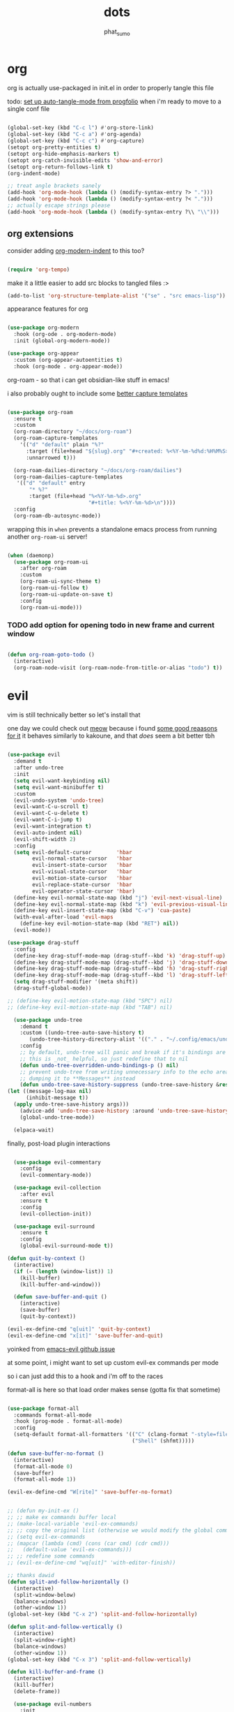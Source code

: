 #+title: dots
#+author: phat_sumo
#+startup: fold


* org

org is actually use-packaged in init.el in order to properly tangle this file

todo: [[https://github.com/progfolio/auto-tangle-mode.el/blob/master/auto-tangle-mode.el][set up auto-tangle-mode from progfolio]] when i'm ready to move to a single conf file

#+begin_src emacs-lisp

  (global-set-key (kbd "C-c l") #'org-store-link)
  (global-set-key (kbd "C-c a") #'org-agenda)
  (global-set-key (kbd "C-c c") #'org-capture)
  (setopt org-pretty-entities t)
  (setopt org-hide-emphasis-markers t)
  (setopt org-catch-invisible-edits 'show-and-error)
  (setopt org-return-follows-link t)
  (org-indent-mode)

  ;; treat angle brackets sanely
  (add-hook 'org-mode-hook (lambda () (modify-syntax-entry ?> ".")))
  (add-hook 'org-mode-hook (lambda () (modify-syntax-entry ?< ".")))
  ;; actually escape strings please
  (add-hook 'org-mode-hook (lambda () (modify-syntax-entry ?\\ "\\")))

#+end_src

** org extensions


consider adding [[https://github.com/jdtsmith/org-modern-indent][org-modern-indent]] to this too?

#+begin_src emacs-lisp

  (require 'org-tempo)

  #+end_src

make it a little easier to add src blocks to tangled files :>

#+begin_src emacs-lisp
  (add-to-list 'org-structure-template-alist '("se" . "src emacs-lisp"))
#+end_src

appearance features for org

#+begin_src emacs-lisp

  (use-package org-modern
    :hook (org-ode . org-modern-mode)
    :init (global-org-modern-mode))

  (use-package org-appear
    :custom (org-appear-autoentities t)
    :hook (org-mode . org-appear-mode))

#+end_src

org-roam - so that i can get obsidian-like stuff in emacs!

i also probably ought to include some [[https://systemcrafters.net/build-a-second-brain-in-emacs/capturing-notes-efficiently/][better capture templates]]

#+begin_src emacs-lisp

  (use-package org-roam
    :ensure t
    :custom
    (org-roam-directory "~/docs/org-roam")
    (org-roam-capture-templates
      '(("d" "default" plain "%?"
        :target (file+head "${slug}.org" "#+created: %<%Y-%m-%d%d:%H%M%S>\n#+title: ${title}")
        :unnarrowed t)))

    (org-roam-dailies-directory "~/docs/org-roam/dailies")
    (org-roam-dailies-capture-templates
     '(("d" "default" entry
         "* %?"
         :target (file+head "%<%Y-%m-%d>.org"
                            "#+title: %<%Y-%m-%d>\n"))))
    :config
    (org-roam-db-autosync-mode))

 #+end_src

wrapping this in ~when~ prevents a standalone emacs process from running
another ~org-roam-ui~ server!

#+begin_src emacs-lisp

  (when (daemonp)
    (use-package org-roam-ui
      :after org-roam
      :custom
      (org-roam-ui-sync-theme t)
      (org-roam-ui-follow t)
      (org-roam-ui-update-on-save t)
      :config
      (org-roam-ui-mode)))
  #+end_src


*** TODO add option for opening todo in new frame and current window

#+begin_src emacs-lisp

  (defun org-roam-goto-todo ()
    (interactive)
    (org-roam-node-visit (org-roam-node-from-title-or-alias "todo") t))

#+end_src

* evil

vim is still technically better so let's install that

one day we could check out [[https://github.com/meow-edit/meow][meow]] because i found [[https://esrh.me/posts/2021-12-18-switching-to-meow.html][some good reaasons for it]]
it behaves similarly to kakoune, and that /does/ seem a bit better tbh

#+begin_src emacs-lisp

    (use-package evil
      :demand t
      :after undo-tree
      :init
      (setq evil-want-keybinding nil)
      (setq evil-want-minibuffer t)
      :custom
      (evil-undo-system 'undo-tree)
      (evil-want-C-u-scroll t)
      (evil-want-C-u-delete t)
      (evil-want-C-i-jump t)
      (evil-want-integration t)
      (evil-auto-indent nil)
      (evil-shift-width 2)
      :config
      (setq evil-default-cursor        'hbar
            evil-normal-state-cursor   'hbar
            evil-insert-state-cursor   'hbar
            evil-visual-state-cursor   'hbar
            evil-motion-state-cursor   'hbar
            evil-replace-state-cursor  'hbar
            evil-operator-state-cursor 'hbar)
      (define-key evil-normal-state-map (kbd "j") 'evil-next-visual-line)
      (define-key evil-normal-state-map (kbd "k") 'evil-previous-visual-line)
      (define-key evil-insert-state-map (kbd "C-v") 'cua-paste)
      (with-eval-after-load 'evil-maps
        (define-key evil-motion-state-map (kbd "RET") nil))
      (evil-mode))

    (use-package drag-stuff
      :config
      (define-key drag-stuff-mode-map (drag-stuff--kbd 'k) 'drag-stuff-up)
      (define-key drag-stuff-mode-map (drag-stuff--kbd 'j) 'drag-stuff-down)
      (define-key drag-stuff-mode-map (drag-stuff--kbd 'h) 'drag-stuff-right)
      (define-key drag-stuff-mode-map (drag-stuff--kbd 'l) 'drag-stuff-left)
      (setq drag-stuff-modifier '(meta shift))
      (drag-stuff-global-mode))

    ;; (define-key evil-motion-state-map (kbd "SPC") nil)
    ;; (define-key evil-motion-state-map (kbd "TAB") nil)

      (use-package undo-tree
        :demand t
        :custom ((undo-tree-auto-save-history t)
           (undo-tree-history-directory-alist '(("." . "~/.config/emacs/undo"))))
        :config
        ;; by default, undo-tree will panic and break if it's bindings are overridden
        ;; this is _not_ helpful, so just redefine that to nil
        (defun undo-tree-overridden-undo-bindings-p () nil)
        ;; prevent undo-tree from writing unnecessary info to the echo area,
        ;; dumping it to **Messages** instead
        (defun undo-tree-save-history-suppress (undo-tree-save-history &rest args)
    (let ((message-log-max nil)
          (inhibit-message t))
      (apply undo-tree-save-history args)))
        (advice-add 'undo-tree-save-history :around 'undo-tree-save-history-suppress)
        (global-undo-tree-mode))

      (elpaca-wait)

#+end_src


finally, post-load plugin interactions

#+begin_src emacs-lisp

    (use-package evil-commentary
      :config
      (evil-commentary-mode))

    (use-package evil-collection
      :after evil
      :ensure t
      :config
      (evil-collection-init))

    (use-package evil-surround
      :ensure t
      :config
      (global-evil-surround-mode t))

  (defun quit-by-context ()
    (interactive)
    (if (= (length (window-list)) 1)
      (kill-buffer)
      (kill-buffer-and-window)))

    (defun save-buffer-and-quit ()
      (interactive)
      (save-buffer)
      (quit-by-context))

  (evil-ex-define-cmd "q[uit]" 'quit-by-context)
  (evil-ex-define-cmd "x[it]" 'save-buffer-and-quit)

#+end_src

yoinked from [[https://github.com/emacs-evil/evil/issues/622][emacs-evil github issue]]

at some point, i might want to set up custom evil-ex commands per mode

so i can just add this to a hook and i'm off to the races

format-all is here so that load order makes sense (gotta fix that sometime)

#+begin_src emacs-lisp

  (use-package format-all
    :commands format-all-mode
    :hook (prog-mode . format-all-mode)
    :config
    (setq-default format-all-formatters '(("C" (clang-format "-style=file:/home/phat_sumo/.clang-format"))
                                          ("Shell" (shfmt)))))

  (defun save-buffer-no-format ()
    (interactive)
    (format-all-mode 0)
    (save-buffer)
    (format-all-mode 1))

  (evil-ex-define-cmd "W[rite]" 'save-buffer-no-format)


  ;; (defun my-init-ex ()
  ;; ;; make ex commands buffer local
  ;; (make-local-variable 'evil-ex-commands)
  ;; ;; copy the original list (otherwise we would modify the global commands list)
  ;; (setq evil-ex-commands
  ;; (mapcar (lambda (cmd) (cons (car cmd) (cdr cmd)))
  ;;   (default-value 'evil-ex-commands)))
  ;; ;; redefine some commands
  ;; (evil-ex-define-cmd "wq[uit]" 'with-editor-finish))

  ;; thanks dawid
  (defun split-and-follow-horizontally ()
    (interactive)
    (split-window-below)
    (balance-windows)
    (other-window 1))
  (global-set-key (kbd "C-x 2") 'split-and-follow-horizontally)

  (defun split-and-follow-vertically ()
    (interactive)
    (split-window-right)
    (balance-windows)
    (other-window 1))
  (global-set-key (kbd "C-x 3") 'split-and-follow-vertically)

  (defun kill-buffer-and-frame ()
    (interactive)
    (kill-buffer)
    (delete-frame))

    (use-package evil-numbers
      :init
      (define-key evil-normal-state-map (kbd "C-a") 'evil-numbers/inc-at-pt)
      (define-key evil-normal-state-map (kbd "C-S-a") 'evil-numbers/dec-at-pt))

    (use-package evil-org
      :ensure t
      :hook (org-mode . evil-org-mode)
      :config
      (require 'evil-org-agenda)
      (evil-org-agenda-set-keys))

    (use-package markdown-mode
      :ensure t
      :mode ("README\\.md\\'" . gfm-mode)
      :init (setq markdown-command "multimarkdown")
      :bind (:map markdown-mode-map
             ("C-c C-e" . markdown-do)))

    (use-package evil-markdown
      :ensure t
      :elpaca (:host github :repo "Somelauw/evil-markdown"))

    (use-package evil-replace-with-register
      :custom
      (evil-replace-with-register-key (kbd "gr"))
      :config
      (evil-replace-with-register-install))

#+end_src

* comp/lsp

set up corfu as the completion engine

#+begin_src emacs-lisp

  (use-package corfu
    :custom
    (corfu-cycle t)
    (corfu-auto t)
    (corfu-auto-prefix 2)
    (corfu-auto-delay .5)
    (corfu-preselect 'prompt)
    (corfu-popupinfo-delay '(0.5 . 0.5))

    ;; optionally use tab for cycling, default is `corfu-complete'.
    ;; these need a little investigation first
    :bind (:map corfu-map
                ("M-SPC"      . corfu-insert-separator)
                ("TAB"        . corfu-next)
                ([tab]        . corfu-next)
                ("S-TAB"      . corfu-previous)
                ([backtab]    . corfu-previous)
                ("S-<return>" . corfu-insert)
                ("RET"        . nil))
    :hook
    ((prog-mode . corfu-mode))
    :config
    (global-corfu-mode)
    (corfu-history-mode)
    (corfu-popupinfo-mode))

#+end_src

extensions via cape!

#+begin_src emacs-lisp

    (defun my/register-default-capfs ()
    "use 'cape-dabbrev' and 'cape-file' everywhere as they are
  generally useful.  this function needs to be called in certain
  mode hooks, as some modes fill the buffer-local capfs with
  exclusive completion functions, so that the global ones don't get
  called at all."
    (interactive)
    (add-to-list 'completion-at-point-functions #'cape-dabbrev)
    (add-to-list 'completion-at-point-functions #'cape-file))

    ;; Add extensions
    (use-package cape
      :custom
      (cape-dabbrev-min-length 0)
      ;; Bind dedicated completion commands
      ;; Alternative prefix keys: C-c p, M-p, M-+, ...
      :bind (("C-c p p" . completion-at-point) ;; capf
             ("C-c p t" . complete-tag)        ;; etags
             ("C-c p d" . cape-dabbrev)        ;; or dabbrev-completion
             ("C-c p h" . cape-history)
             ("C-c p f" . cape-file)
             ("C-c p k" . cape-keyword)
             ("C-c p s" . cape-elisp-symbol)
             ("C-c p e" . cape-elisp-block)
             ("C-c p a" . cape-abbrev)
             ("C-c p l" . cape-line)
             ("C-c p w" . cape-dict)
             ("C-c p :" . cape-emoji)
             ("C-c p \\" . cape-tex)
             ("C-c p _" . cape-tex)
             ("C-c p ^" . cape-tex)
             ("C-c p &" . cape-sgml)
             ("C-c p r" . cape-rfc1345))
      :hook ((haskell-mode . my/register-default-capfs))
      :init
      ;; Add to the global default value of `completion-at-point-functions' which is
      ;; used by `completion-at-point'.  The order of the functions matters, the
      ;; first function returning a result wins.  Note that the list of buffer-local
      ;; completion functions takes precedence over the global list.
      ;; (add-to-list 'completion-at-point-functions #'cape-dabbrev)
      ;; (add-to-list 'completion-at-point-functions #'cape-file)
      ;; (add-to-list 'completion-at-point-functions #'cape-elisp-block)
      ;;(add-to-list 'completion-at-point-functions #'cape-history)
      ;;(add-to-list 'completion-at-point-functions #'cape-keyword)
      ;;(add-to-list 'completion-at-point-functions #'cape-tex)
      ;;(add-to-list 'completion-at-point-functions #'cape-sgml)
      ;;(add-to-list 'completion-at-point-functions #'cape-rfc1345)
      ;;(add-to-list 'completion-at-point-functions #'cape-abbrev)
      ;;(add-to-list 'completion-at-point-functions #'cape-dict)
      ;;(add-to-list 'completion-at-point-functions #'cape-elisp-symbol)
      ;;(add-to-list 'completion-at-point-functions #'cape-line)
      (my/register-default-capfs))

#+end_src

flycheck necessary for errors

#+begin_src emacs-lisp

  (use-package flycheck
    :ensure t
    :init (global-flycheck-mode))

  (use-package flycheck-haskell
    :hook (haskell-mode . flycheck-haskell-setup))

#+end_src

let's add some additional language support too

#+begin_src emacs-lisp

  (use-package lua-mode
    :ensure t
    :custom
    (lua-indent-level 2)
    :config
    (add-to-list 'auto-mode-alist '("\\.lua$" . lua-mode))
    (add-to-list 'interpreter-mode-alist '("lua" . lua-mode)))

  (use-package haskell-mode
    :ensure t
    :mode "\\.hs\\'"
    :hook (;;(haskell-mode . interactive-haskell-mode)
           (haskell-mode . turn-on-haskell-doc-mode)
           (haskell-mode . haskell-indent-mode)
           (haskell-mode . haskell-setup-outline-mode))
    :bind (
          :map haskell-mode-map
          ("M-n" . haskell-goto-next-error)
          ("M-n" . haskell-goto-prev-error)))


#+end_src

now for some lsp

at some point i'll need to add [[https://emacs-lsp.github.io/lsp-mode/page/languages/][new languages]]

#+begin_src emacs-lisp

  (use-package lsp-mode
    :ensure t
    :config
    :init
    (setq lsp-completion-provider :none)
    ;; (setq lsp-enable-symbol-highlighting nil)
    (setq lsp-keymap-prefix "C-c k")
    (setq lsp-clients-lua-language-server-bin
          "/usr/bin/lua-language-server")
    (setq lsp-clients-lua-language-server-install-dir
          "/usr/lib/lua-language-server")
    (setq lsp-clients-lua-language-server-main-location
          "/usr/lib/lua-language-server/main.lua")
    (defun my/lsp-mode-setup-completion ()
      (setf (alist-get 'styles (alist-get 'lsp-capf completion-category-defaults))
                               '(flex)))
    :hook ((lsp-completion-mode . my/lsp-mode-setup-completion)
           (c-mode                . lsp)
           (lua-mode              . lsp)
           (haskell-mode          . lsp)
           (haskell-literate-mode . lsp)
           (lsp-mode              . lsp-enable-which-key-integration))
    :commands lsp)

  (use-package lsp-haskell
    :ensure t
    :init
    :hook (haskell-mode . lsp-deferred))


#+end_src

so i guess i'll just toss some new language servers in there at some point

also let's grab some extensions too

#+begin_src emacs-lisp

  (use-package lsp-ui :commands lsp-ui-mode)

#+end_src

* pretty
#+begin_src emacs-lisp
  ;; necessary so the bar doesn't get weird
  (use-package all-the-icons
    :ensure t)

  (use-package rainbow-mode
    :ensure t
    :hook ((c-mode    . rainbow-mode)
           (conf-mode . rainbow-mode)))

  ;; (set-frame-parameter nil 'internal-border-width 10)
  (add-to-list 'default-frame-alist '(internal-border-width . 10))


  #+end_src

TODO configure possible colors

#+begin_src emacs-lisp


  (use-package rainbow-delimiters
    :ensure t
    :hook ((org-mode  . rainbow-delimiters-mode)
           (lisp-mode . rainbow-delimiters-mode)))


  (use-package nerd-icons
    :ensure t)

  (defun theme-config (&optional frame)
    (use-package doom-modeline
      :ensure t
      :custom
      (doom-modeline-height 10)
      :config
      (doom-modeline-mode 1))
    (use-package doom-themes
      :ensure t
      :custom
      (doom-themes-enable-bold   t)
      (doom-themes-enable-italic t)
      :config
      (load-theme 'doom-meltbus t)
      ;; flashing mode-line on error
      (doom-themes-visual-bell-config)))

    (theme-config)

  #+end_src

let's add some other visual config to remove on frame creation, too

#+begin_src emacs-lisp

  (defun frame-config (&optional frame)
    (setq inhibit-startup-screen t
      frame-resize-pixelwise t)
    (menu-bar-mode 0)
    (tool-bar-mode 0)
    (scroll-bar-mode 0)
    (setq-default cursor-type 'hbar)
    (setq-default cursor-in-non-selected-windows 'hollow))

#+end_src


#+begin_src emacs-lisp


  (add-to-list 'after-make-frame-functions 'theme-config 'frame-config)


  ;; eventually add:
  ; (doom-themes-org-config)

  (use-package ligature
    :load-path "path-to-ligature-repo"
    :config
    ;; Enable the "www" ligature in every possible major mode
    (ligature-set-ligatures 't '("www"))
    ;; Enable traditional ligature support in eww-mode, if the
    ;; `variable-pitch' face supports it
    (ligature-set-ligatures 'eww-mode '("ff" "fi" "ffi"))
    ;; Enable all Cascadia Code ligatures in programming modes
    ;; hopefully these are all in fira code too lol
    (ligature-set-ligatures 'prog-mode '("|||>" "<|||" "<==>" "<!--" "####" "~~>" "***" "||=" "||>"
                                        ":::" "::=" "=:=" "===" "==>" "=!=" "=>>" "=<<" "=/=" "!=="
                                        "!!." ">=>" ">>=" ">>>" ">>-" ">->" "-->" "-->" "---" "-<<"
                                        "<~~" "<~>" "<*>" "<||" "<|>" "<$>" "<==" "<=>" "<=<" "<->"
                                        "<--" "<-<" "<<=" "<<-" "<<<" "<+>" "</>" "###" "#_(" "..<"
                                        "..." "+++" "/==" "///" "_|_" "www" "&&" "^=" "~~" "~@" "~="
                                        "~>" "~-" "**" "*>" "*/" "||" "|}" "|]" "|=" "|>" "|-" "{|"
                                        "[|" "]#" "::" ":=" ":>" ":<" "$>" "==" "=>" "!=" "!!" ">:"
                                        ">=" ">>" ">-" "-~" "-|" "->" "--" "-<" "<~" "<*" "<|" "<:"
                                        "<$" "<=" "<>" "<-" "<<" "<+" "</" "#{" "#[" "#:" "#=" "#!"
                                        "##" "#(" "#?" "#_" "%%" ".=" ".-" ".." ".?" "+>" "++" "?:"
                                        "?=" "?." "??" ";;" "/*" "/=" "/>" "//" "__" "~~" "(*" "*)"
                                        "\\\\" "://"))
    ;; Enables ligature checks globally in all buffers. You can also do it
    ;; per mode with `ligature-mode'.
    (global-ligature-mode t))


  ;; and even more eventually
  ; https://discourse.doomemacs.org/t/how-to-switch-customize-or-write-themes/37

  (elpaca-wait)

  (toggle-scroll-bar -1)


  (defun set-font-pixelsize (value)
    (interactive "nnew pixelsize:")
    (set-frame-font (concat "monospace:pixelsize="
                            (prin1-to-string (set 'font-pixelsize value)))
                    nil t))

  (defun init-font-pixelsize (&optional frame)
    (set-font-pixelsize (setq font-pixelsize 10)))

  (init-font-pixelsize)

  (add-to-list 'after-make-frame-functions 'init-font-pixelsize)

  (setq warning-minimum-level :error)

  (set-fringe-mode nil)

#+end_src

* misc

#+begin_src emacs-lisp


    (use-package which-key
      :ensure t
      :config
      (which-key-setup-side-window-right-bottom)
      (which-key-mode))

    (use-package exec-path-from-shell
      :ensure t
      :config
      ;; (add-to-list 'after-make-frame-functions 'exec-path-from-shell)
      (exec-path-from-shell-initialize))

    (use-package ag
      :ensure t)

    ;; allow reopening file as root
    (use-package sudo-edit
      :ensure t)

    (use-package editorconfig
      :ensure t
      :config
      (editorconfig-mode t))

    (setq initial-scratch-message "")

    (setq help-window-select t)

    ;; don't follow symlinks to their real locations
    (setq vc-follow-symlinks nil)

    ;; sane scrolling values
    (setq scroll-conservatively 101)
    (setq scroll-margin 3)

    (pixel-scroll-precision-mode t)
    (setq pixel-scroll-precision-large-scroll-height 100)

    (setq mouse-wheel-progressive-speed nil)
    (setq mouse-wheel-scroll-amount '(1 ((shift) . hscroll)))

    ;; (setq scroll-step 1)

    ;; (setq mouse-wheel-scroll-amount '(2 ((shift) . 10) ((control) . nil)))

    (defun scratch-width ()
      (set-frame-size (selected-frame) 1900 300 t))

    (setq tab-always-indent 'complete)
    (setq tab-width 2)
    (setq sh-basic-offset 2)

    (setq sentence-end-double-space nil)

    (setq frame-inhibit-implied-resize t)

    (setq show-trailing-whitespace t)
    (add-hook 'before-save-hook #'delete-trailing-whitespace)

    (setq uniquify-buffer-name-style 'forward)

    (setq save-place-file (locate-user-emacs-file "places"))
    (save-place-mode t)

    (setq use-short-answers t)
    (setq use-dialog-box t)

    (defun delete-current-file ()
      (interactive)
      (if (y-or-n-p (format "delete %s?" (buffer-name)))
          (delete-file (buffer-file-name))
          (princ (format "spared %s" (buffer-name)))))

    (setq auth-source-save-behavior nil)

  #+end_src

prevent automatic decompression from attempting to expand ~.z~

  #+begin_src emacs-lisp

    (defun delete-array-from-list-by-first-elem (list target)
      (dolist (item list)
        (print item)
        (when (equal target (aref item 0))
          (delete item list))))

    (delete-array-from-list-by-first-elem jka-compr-compression-info-list "\\.g?z\\'")

    (add-to-list 'jka-compr-compression-info-list
          ["\\[^\\.z].z\\'" "compressing" "gzip"
            ("-c" "-q")
            "uncompressing" "gzip"
            ("-c" "-q" "-d")
            t t "\37\213" zlib-decompress-region])

    (add-to-list 'jka-compr-compression-info-list
          ["\\.gz\\'" "compressing" "gzip"
            ("-c" "-q")
            "uncompressing" "gzip"
            ("-c" "-q" "-d")
            t t "\37\213" zlib-decompress-region])

#+end_src

wrap lines and modify line operations to work on visual lines, not source lines.
this is sorta like the typical ~nnoremap j gj~ behavior that's typical in vim.

if this starts misbehaving, it might be worth checking out [[https://github.com/YourFin/evil-better-visual-line][evil-better-visual-line]].

#+begin_src emacs-lisp
  (global-visual-line-mode)
#+end_src

let's hide those pesky backup files (and also make sure backing
up the file doesn't break hardlinks)

#+begin_src emacs-lisp

  (make-directory "~/.config/emacs/backups" t)
  (make-directory "~/.config/emacs/autosave" t)
  (setq auto-save-file-name-transforms '((".*" "~/.config/emacs/autosave" t)))
  (setq backup-directory-alist '(("." . "~/.config/emacs/backups")))
  (setq backup-by-copying t)

#+end_src

* keybinds

use bind-key from use-package for convenient keybinding

at some point i should set up [[https://github.com/abo-abo/lispy][lispy]] and [[https://github.com/noctuid/lispyville][lispyville]] for structured code editing
it just seems kinda neat

essential commands are set with leader for accessibility

org-roam could really use better keybinds- [[https://www.reddit.com/r/OrgRoam/comments/lxl353/what_keybinding_remaps_have_you_done_for_org_roam/][this reddit post]] has some ideas

#+begin_src emacs-lisp

  (evil-set-leader 'normal (kbd "SPC"))
  (evil-define-key 'normal 'global
    (kbd "<leader>w")  'save-buffer
    (kbd "<leader>W")  'save-buffer-no-format
    (kbd "<leader>x")  'save-buffer-and-quit
    (kbd "<leader>!")  'kill-buffer-and-frame
    (kbd "<leader>q")  'quit-by-context
    (kbd "<leader>Q")  'delete-window
    (kbd "<leader>f")  'org-roam-node-find
    (kbd "<leader>c")  'org-roam-capture
    (kbd "<leader>d")  'org-roam-dailies-goto-today
    (kbd "<leader>t")  'org-roam-goto-todo
    (kbd "<leader>%")  'split-and-follow-vertically
    (kbd "<leader>\"") 'split-and-follow-horizontally)

  #+end_src

#+begin_src emacs-lisp

  (require 'bind-key)

  (defvar my-keys-minor-mode-map
    (make-sparse-keymap)
    "my-keys-minor-mode keymap.")

  (define-minor-mode my-keys-minor-mode
    "A minor mode so that my keybinds override any other mode."
    :init-value t)

  (add-hook 'after-load-functions 'my-keys-have-priority)

  (defun my-keys-have-priority (_file)
    "Ensure that my keybindings retain priority over other minor modes.

  Called via the `after-load-functions special hook."
    (unless (eq (caar minor-mode-map-alist) 'my-keys-minor-mode)
      (let ((mykeys (assq 'my-keys-minor-mode minor-mode-map-alist)))
        (assq-delete-all 'my-keys-minor-mode minor-mode-map-alist)
        (add-to-list 'minor-mode-map-alist mykeys))))


  (defun load-conf ()
    (interactive)
    (find-file "~/.config/emacs/conf.org"))

  (bind-key "C-c x" 'load-conf 'my-keys-minor-mode-map)

  ;; maybe bind this to something?
  (bind-key "C-c n" 'display-line-numbers-mode 'my-keys-minor-mode-map)
  (setq display-line-numbers-type 'relative)


  (bind-key "C-+" (lambda ()
                    (interactive) (set-font-pixelsize (+ font-pixelsize 1)))
                  'my-keys-minor-mode-map)
  (bind-key "C-_" (lambda ()
                    (interactive) (set-font-pixelsize (- font-pixelsize 1)))
                  'my-keys-minor-mode-map)
  (bind-key "C-)" (lambda ()
                    (interactive) (set-font-pixelsize 10))
                  'my-keys-minor-mode-map)

  (use-package fzf
    :bind
    ;; todo: add some
    :config
    (setq fzf/args "-x --color bw --print-query --margin=1,0 --no-hscroll"
        fzf/executable "fzf"
        fzf/git-grep-args "-i --line-number %s"
        ;; command used for `fzf-grep-*` functions
        ;; example usage for ripgrep:
        ;; fzf/grep-command "rg --no-heading -nH"
        fzf/grep-command "grep -nrH"
        ;; If nil, the fzf buffer will appear at the top of the window
        fzf/position-bottom t
        fzf/window-height 15))
#+end_src

* todo

[[https://github.com/hlissner/emacs-hide-mode-line][check out emacs-hide-mode-line to preserve some screen space]]
